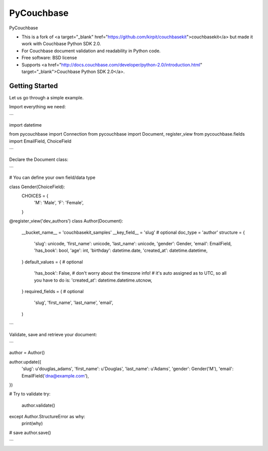 ===============================
PyCouchbase
===============================

.. image:: https://img.shields.io/travis/ardydedase/pycouchbase.svg
        :target: https://travis-ci.org/ardydedase/pycouchbase

.. image:: https://img.shields.io/pypi/v/pycouchbase.svg
        :target: https://pypi.python.org/pypi/pycouchbase


PyCouchbase

* This is a fork of <a target="_blank" href="https://github.com/kirpit/couchbasekit">couchbasekit</a> but made it work with Couchbase Python SDK 2.0.
* For Couchbase document validation and readability in Python code.
* Free software: BSD license
* Supports <a href="http://docs.couchbase.com/developer/python-2.0/introduction.html" target="_blank">Couchbase Python SDK 2.0</a>.


Getting Started
---------------

Let us go through a simple example.

Import everything we need:

```

import datetime

from pycouchbase import Connection
from pycouchbase import Document, register_view
from pycouchbase.fields import EmailField, ChoiceField

```

Declare the Document class:

```

# You can define your own field/data type

class Gender(ChoiceField):
    CHOICES = {
        'M': 'Male',
        'F': 'Female',
    }


@register_view('dev_authors')
class Author(Document):
    __bucket_name__ = 'couchbasekit_samples'
    __key_field__ = 'slug'  # optional
    doc_type = 'author'
    structure = {
        'slug': unicode,
        'first_name': unicode,
        'last_name': unicode,
        'gender': Gender,
        'email': EmailField,
        'has_book': bool,
        'age': int,
        'birthday': datetime.date,
        'created_at': datetime.datetime,
    }
    default_values = {  # optional
        'has_book': False,
        # don't worry about the timezone info!
        # it's auto assigned as to UTC, so all you have to do is:
        'created_at': datetime.datetime.utcnow,
    }
    required_fields = (  # optional
        'slug',
        'first_name',
        'last_name',
        'email',
    )
    
```

Validate, save and retrieve your document:

```

author = Author()

author.update({
	'slug': u'douglas_adams',
	'first_name': u'Douglas',
	'last_name': u'Adams',
	'gender': Gender('M'),
	'email': EmailField('dna@example.com'),
})

# Try to validate
try:
	author.validate()
except Author.StructureError as why:
	print(why)

# save
author.save()

```